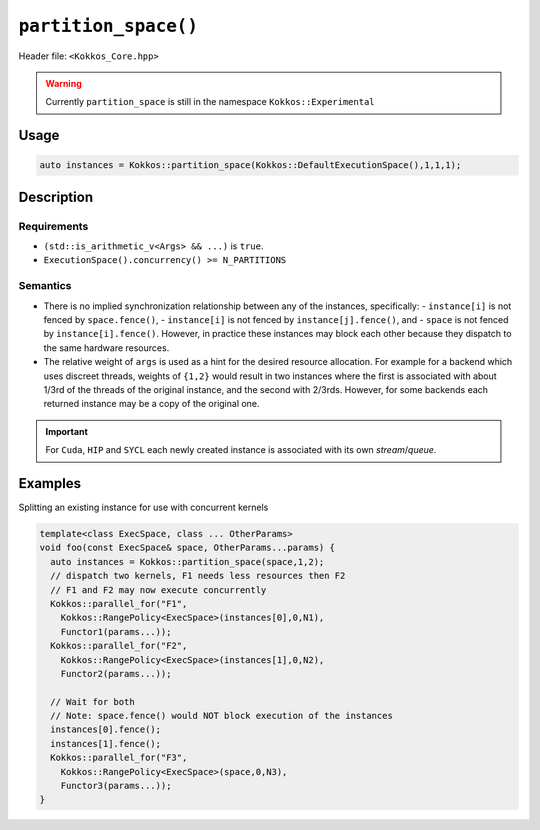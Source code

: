 .. role:: cppkokkos(code)
   :language: cppkokkos

``partition_space()``
=====================

Header file: ``<Kokkos_Core.hpp>``

.. warning::

   Currently ``partition_space`` is still in the namespace ``Kokkos::Experimental``

Usage
-----

.. code-block:: c++

   auto instances = Kokkos::partition_space(Kokkos::DefaultExecutionSpace(),1,1,1);

Description
-----------

.. cppkokkos:function:: template<class ExecSpace, class ... Args> std::vector<ExecSpace> partition_space(const ExecSpace& space, Args...args);

   Creates new execution space instances which dispatch to the same underlying
   hardware resources as an existing execution space instance.
   There is no implied synchronization relationship between the newly created instances and the pre-existing instance.

   :param space: an execution space instance (see ../execution_spaces.html)

   :param args: the number of created instances is equal to ``sizeof...(Args)``.
		The relative weight of ``args`` is a hint for the fraction of hardware resources of ``space``
		to associate with each newly created instance.

Requirements
~~~~~~~~~~~~

- ``(std::is_arithmetic_v<Args> && ...)`` is ``true``.

- ``ExecutionSpace().concurrency() >= N_PARTITIONS``


Semantics
~~~~~~~~~

- There is no implied synchronization relationship between any of the instances, specifically:
  - ``instance[i]`` is not fenced by ``space.fence()``,
  - ``instance[i]`` is not fenced by ``instance[j].fence()``, and
  - ``space`` is not fenced by ``instance[i].fence()``.
  However, in practice these instances may block each other because they dispatch to the same hardware resources.

- The relative weight of ``args`` is used as a hint for the desired resource allocation.
  For example for a backend which uses discreet threads, weights of ``{1,2}`` would result
  in two instances where the first is associated with about 1/3rd of the threads of the original instance,
  and the second with 2/3rds. However, for some backends each returned instance may be a copy of the original one.

.. important::

   For ``Cuda``, ``HIP`` and ``SYCL`` each newly created instance is associated with its own *stream*/*queue*.


Examples
--------

Splitting an existing instance for use with concurrent kernels

.. code-block:: cpp

   template<class ExecSpace, class ... OtherParams>
   void foo(const ExecSpace& space, OtherParams...params) {
     auto instances = Kokkos::partition_space(space,1,2);
     // dispatch two kernels, F1 needs less resources then F2
     // F1 and F2 may now execute concurrently
     Kokkos::parallel_for("F1",
       Kokkos::RangePolicy<ExecSpace>(instances[0],0,N1),
       Functor1(params...));
     Kokkos::parallel_for("F2",
       Kokkos::RangePolicy<ExecSpace>(instances[1],0,N2),
       Functor2(params...));

     // Wait for both
     // Note: space.fence() would NOT block execution of the instances
     instances[0].fence();
     instances[1].fence();
     Kokkos::parallel_for("F3",
       Kokkos::RangePolicy<ExecSpace>(space,0,N3),
       Functor3(params...));
   }
